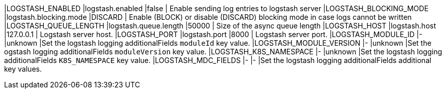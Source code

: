 |LOGSTASH_ENABLED |logstash.enabled |false | Enable sending log entries to logstash server
|LOGSTASH_BLOCKING_MODE |logstash.blocking.mode |DISCARD | Enable (BLOCK) or disable (DISCARD) blocking mode in case logs cannot be written
|LOGSTASH_QUEUE_LENGTH |logstash.queue.length |50000 | Size of the async queue length
|LOGSTASH_HOST |logstash.host |127.0.0.1 | Logstash server host.
|LOGSTASH_PORT |logstash.port |8000 | Logstash server port.
|LOGSTASH_MODULE_ID |- |unknown |Set the logstash logging additionalFields `moduleId` key value.
|LOGSTASH_MODULE_VERSION |- |unknown |Set the ogstash logging additionalFields `moduleVersion` key value.
|LOGSTASH_K8S_NAMESPACE |- |unknown |Set the logstash logging additionalFields `K8S_NAMESPACE` key value.
|LOGSTASH_MDC_FIELDS |- |- |Set the logstash logging additionalFields additional key values.
